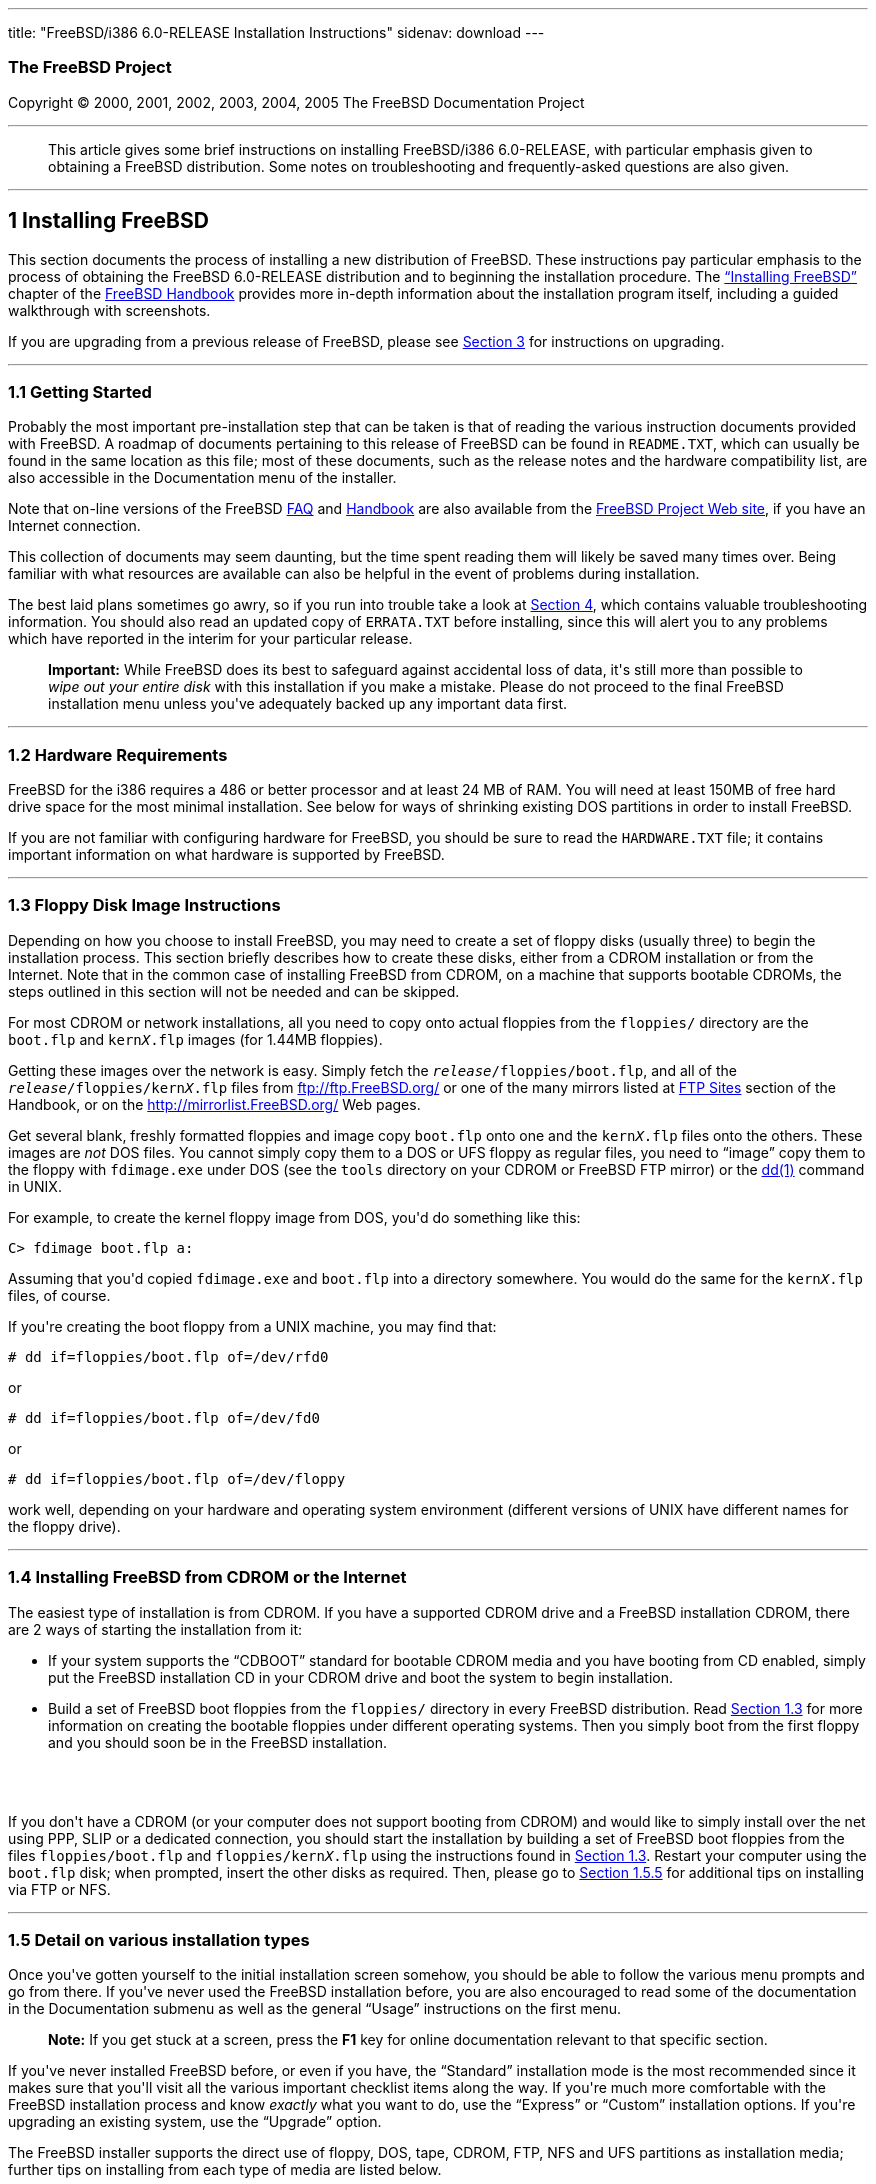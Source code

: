 ---
title: "FreeBSD/i386 6.0-RELEASE Installation Instructions"
sidenav: download
---

++++


<h3 class="CORPAUTHOR">The FreeBSD Project</h3>

<p class="COPYRIGHT">Copyright &copy; 2000, 2001, 2002, 2003, 2004, 2005 The FreeBSD
Documentation Project</p>

<hr />
</div>

<blockquote class="ABSTRACT">
<div class="ABSTRACT"><a id="AEN13" name="AEN13"></a>
<p>This article gives some brief instructions on installing FreeBSD/i386 6.0-RELEASE,
with particular emphasis given to obtaining a FreeBSD distribution. Some notes on
troubleshooting and frequently-asked questions are also given.</p>
</div>
</blockquote>

<div class="SECT1">
<hr />
<h2 class="SECT1"><a id="INSTALL" name="INSTALL">1 Installing FreeBSD</a></h2>

<p>This section documents the process of installing a new distribution of FreeBSD. These
instructions pay particular emphasis to the process of obtaining the FreeBSD 6.0-RELEASE
distribution and to beginning the installation procedure. The <a
href="http://www.FreeBSD.org/doc/en_US.ISO8859-1/books/handbook/install.html"
target="_top">&#8220;Installing FreeBSD&#8221;</a> chapter of the <a
href="http://www.FreeBSD.org/doc/en_US.ISO8859-1/books/handbook/" target="_top">FreeBSD
Handbook</a> provides more in-depth information about the installation program itself,
including a guided walkthrough with screenshots.</p>

<p>If you are upgrading from a previous release of FreeBSD, please see <a
href="#UPGRADING">Section 3</a> for instructions on upgrading.</p>

<div class="SECT2">
<hr />
<h3 class="SECT2"><a id="GETTING-STARTED" name="GETTING-STARTED">1.1 Getting
Started</a></h3>

<p>Probably the most important pre-installation step that can be taken is that of reading
the various instruction documents provided with FreeBSD. A roadmap of documents
pertaining to this release of FreeBSD can be found in <tt
class="FILENAME">README.TXT</tt>, which can usually be found in the same location as this
file; most of these documents, such as the release notes and the hardware compatibility
list, are also accessible in the Documentation menu of the installer.</p>

<p>Note that on-line versions of the FreeBSD <a
href="http://www.FreeBSD.org/doc/en_US.ISO8859-1/books/faq/" target="_top">FAQ</a> and <a
href="http://www.FreeBSD.org/doc/en_US.ISO8859-1/books/handbook/"
target="_top">Handbook</a> are also available from the <a href="http://www.FreeBSD.org/"
target="_top">FreeBSD Project Web site</a>, if you have an Internet connection.</p>

<p>This collection of documents may seem daunting, but the time spent reading them will
likely be saved many times over. Being familiar with what resources are available can
also be helpful in the event of problems during installation.</p>

<p>The best laid plans sometimes go awry, so if you run into trouble take a look at <a
href="#TROUBLE">Section 4</a>, which contains valuable troubleshooting information. You
should also read an updated copy of <tt class="FILENAME">ERRATA.TXT</tt> before
installing, since this will alert you to any problems which have reported in the interim
for your particular release.</p>

<div class="IMPORTANT">
<blockquote class="IMPORTANT">
<p><b>Important:</b> While FreeBSD does its best to safeguard against accidental loss of
data, it's still more than possible to <span class="emphasis"><i class="EMPHASIS">wipe
out your entire disk</i></span> with this installation if you make a mistake. Please do
not proceed to the final FreeBSD installation menu unless you've adequately backed up any
important data first.</p>
</blockquote>
</div>
</div>

<div class="SECT2">
<hr />
<h3 class="SECT2"><a id="AEN38" name="AEN38">1.2 Hardware Requirements</a></h3>

<p>FreeBSD for the i386 requires a 486 or better processor and at least 24&nbsp;MB of
RAM. You will need at least 150MB of free hard drive space for the most minimal
installation. See below for ways of shrinking existing DOS partitions in order to install
FreeBSD.</p>

<p>If you are not familiar with configuring hardware for FreeBSD, you should be sure to
read the <tt class="FILENAME">HARDWARE.TXT</tt> file; it contains important information
on what hardware is supported by FreeBSD.</p>
</div>

<div class="SECT2">
<hr />
<h3 class="SECT2"><a id="FLOPPIES" name="FLOPPIES">1.3 Floppy Disk Image
Instructions</a></h3>

<p>Depending on how you choose to install FreeBSD, you may need to create a set of floppy
disks (usually three) to begin the installation process. This section briefly describes
how to create these disks, either from a CDROM installation or from the Internet. Note
that in the common case of installing FreeBSD from CDROM, on a machine that supports
bootable CDROMs, the steps outlined in this section will not be needed and can be
skipped.</p>

<p>For most CDROM or network installations, all you need to copy onto actual floppies
from the <tt class="FILENAME">floppies/</tt> directory are the <tt
class="FILENAME">boot.flp</tt> and <tt class="FILENAME">kern<tt
class="REPLACEABLE"><i>X</i></tt>.flp</tt> images (for 1.44MB floppies).</p>

<p>Getting these images over the network is easy. Simply fetch the <tt
class="REPLACEABLE"><i>release</i></tt><tt class="FILENAME">/floppies/boot.flp</tt>, and
all of the <tt class="REPLACEABLE"><i>release</i></tt><tt
class="FILENAME">/floppies/kern<tt class="REPLACEABLE"><i>X</i></tt>.flp</tt> files from
<a href="ftp://ftp.FreeBSD.org/" target="_top">ftp://ftp.FreeBSD.org/</a> or one of the
many mirrors listed at <a
href="http://www.FreeBSD.org/doc/en_US.ISO8859-1/books/handbook/mirrors-ftp.html"
target="_top">FTP Sites</a> section of the Handbook, or on the <a
href="http://mirrorlist.FreeBSD.org/" target="_top">http://mirrorlist.FreeBSD.org/</a>
Web pages.</p>

<p>Get several blank, freshly formatted floppies and image copy <tt
class="FILENAME">boot.flp</tt> onto one and the <tt class="FILENAME">kern<tt
class="REPLACEABLE"><i>X</i></tt>.flp</tt> files onto the others. These images are <span
class="emphasis"><i class="EMPHASIS">not</i></span> DOS files. You cannot simply copy
them to a DOS or UFS floppy as regular files, you need to &#8220;image&#8221; copy them
to the floppy with <tt class="FILENAME">fdimage.exe</tt> under DOS (see the <tt
class="FILENAME">tools</tt> directory on your CDROM or FreeBSD FTP mirror) or the <a
href="http://www.FreeBSD.org/cgi/man.cgi?query=dd&sektion=1&manpath=FreeBSD+6.0-RELEASE"><span
 class="CITEREFENTRY"><span class="REFENTRYTITLE">dd</span>(1)</span></a> command in
UNIX.</p>

<p>For example, to create the kernel floppy image from DOS, you'd do something like
this:</p>

<pre class="SCREEN">
<samp class="PROMPT">C&#62;</samp> <kbd class="USERINPUT">fdimage boot.flp a:</kbd>
</pre>

<p>Assuming that you'd copied <tt class="FILENAME">fdimage.exe</tt> and <tt
class="FILENAME">boot.flp</tt> into a directory somewhere. You would do the same for the
<tt class="FILENAME">kern<tt class="REPLACEABLE"><i>X</i></tt>.flp</tt> files, of
course.</p>

<p>If you're creating the boot floppy from a UNIX machine, you may find that:</p>

<pre class="SCREEN">
<samp class="PROMPT">#</samp> <kbd
class="USERINPUT">dd if=floppies/boot.flp of=/dev/rfd0</kbd>
</pre>

<p>or</p>

<pre class="SCREEN">
<samp class="PROMPT">#</samp> <kbd
class="USERINPUT">dd if=floppies/boot.flp of=/dev/fd0</kbd>
</pre>

<p>or</p>

<pre class="SCREEN">
<samp class="PROMPT">#</samp> <kbd
class="USERINPUT">dd if=floppies/boot.flp of=/dev/floppy</kbd>
</pre>

<p>work well, depending on your hardware and operating system environment (different
versions of UNIX have different names for the floppy drive).</p>
</div>

<div class="SECT2">
<hr />
<h3 class="SECT2"><a id="START-INSTALLATION" name="START-INSTALLATION">1.4 Installing
FreeBSD from CDROM or the Internet</a></h3>

<p>The easiest type of installation is from CDROM. If you have a supported CDROM drive
and a FreeBSD installation CDROM, there are 2 ways of starting the installation from
it:</p>

<ul>
<li>
<p>If your system supports the &#8220;CDBOOT&#8221; standard for bootable CDROM media and
you have booting from CD enabled, simply put the FreeBSD installation CD in your CDROM
drive and boot the system to begin installation.</p>
</li>

<li>
<p>Build a set of FreeBSD boot floppies from the <tt class="FILENAME">floppies/</tt>
directory in every FreeBSD distribution. Read <a href="#FLOPPIES">Section 1.3</a> for
more information on creating the bootable floppies under different operating systems.
Then you simply boot from the first floppy and you should soon be in the FreeBSD
installation.</p>
</li>
</ul>

<br />
<br />
<p>If you don't have a CDROM (or your computer does not support booting from CDROM) and
would like to simply install over the net using PPP, SLIP or a dedicated connection, you
should start the installation by building a set of FreeBSD boot floppies from the files
<tt class="FILENAME">floppies/boot.flp</tt> and <tt class="FILENAME">floppies/kern<tt
class="REPLACEABLE"><i>X</i></tt>.flp</tt> using the instructions found in <a
href="#FLOPPIES">Section 1.3</a>. Restart your computer using the <tt
class="FILENAME">boot.flp</tt> disk; when prompted, insert the other disks as required.
Then, please go to <a href="#FTPNFS">Section 1.5.5</a> for additional tips on installing
via FTP or NFS.</p>
</div>

<div class="SECT2">
<hr />
<h3 class="SECT2"><a id="AEN213" name="AEN213">1.5 Detail on various installation
types</a></h3>

<p>Once you've gotten yourself to the initial installation screen somehow, you should be
able to follow the various menu prompts and go from there. If you've never used the
FreeBSD installation before, you are also encouraged to read some of the documentation in
the Documentation submenu as well as the general &#8220;Usage&#8221; instructions on the
first menu.</p>

<div class="NOTE">
<blockquote class="NOTE">
<p><b>Note:</b> If you get stuck at a screen, press the <b class="KEYCAP">F1</b> key for
online documentation relevant to that specific section.</p>
</blockquote>
</div>

<p>If you've never installed FreeBSD before, or even if you have, the
&#8220;Standard&#8221; installation mode is the most recommended since it makes sure that
you'll visit all the various important checklist items along the way. If you're much more
comfortable with the FreeBSD installation process and know <span class="emphasis"><i
class="EMPHASIS">exactly</i></span> what you want to do, use the &#8220;Express&#8221; or
&#8220;Custom&#8221; installation options. If you're upgrading an existing system, use
the &#8220;Upgrade&#8221; option.</p>

<p>The FreeBSD installer supports the direct use of floppy, DOS, tape, CDROM, FTP, NFS
and UFS partitions as installation media; further tips on installing from each type of
media are listed below.</p>

<div class="SECT3">
<hr />
<h4 class="SECT3"><a id="AEN252" name="AEN252">1.5.1 Installing from a Network
CDROM</a></h4>

<p>If you simply wish to install from a local CDROM drive then see <a
href="#START-INSTALLATION">Section 1.4</a>. If you don't have a CDROM drive on your
system and wish to use a FreeBSD distribution CD in the CDROM drive of another system to
which you have network connectivity, there are also several ways of going about it:</p>

<ul>
<li>
<p>If you would be able to FTP install FreeBSD directly from the CDROM drive in some
FreeBSD machine, it's quite easy: You ensure an FTP server is running and then simply add
the following line to the password file (using the <a
href="http://www.FreeBSD.org/cgi/man.cgi?query=vipw&sektion=8&manpath=FreeBSD+6.0-RELEASE">
<span class="CITEREFENTRY"><span class="REFENTRYTITLE">vipw</span>(8)</span></a>
command):</p>

<pre class="SCREEN">
ftp:*:99:99::0:0:FTP:/cdrom:/sbin/nologin
</pre>

<p>On the machine on which you are running the install, go to the Options menu and set
Release Name to <tt class="LITERAL">any</tt>. You may then choose a Media type of <tt
class="LITERAL">FTP</tt> and type in <tt class="FILENAME">ftp://<tt
class="REPLACEABLE"><i>machine</i></tt></tt> after picking &#8220;URL&#8221; in the ftp
sites menu.</p>

<div class="WARNING">
<blockquote class="WARNING">
<p><b>Warning:</b> This may allow anyone on the local network (or Internet) to make
&#8220;anonymous FTP&#8221; connections to this machine, which may not be desirable.</p>
</blockquote>
</div>
</li>

<li>
<p>If you would rather use NFS to export the CDROM directly to the machine(s) you'll be
installing from, you need to first add an entry to the <tt
class="FILENAME">/etc/exports</tt> file (on the machine with the CDROM drive). The
example below allows the machine <tt class="HOSTID">ziggy.foo.com</tt> to mount the CDROM
directly via NFS during installation:</p>

<pre class="SCREEN">
/cdrom          -ro             ziggy.foo.com
</pre>

<p>The machine with the CDROM must also be configured as an NFS server, of course, and if
you're not sure how to do that then an NFS installation is probably not the best choice
for you unless you're willing to read up on <a
href="http://www.FreeBSD.org/cgi/man.cgi?query=rc.conf&sektion=5&manpath=FreeBSD+6.0-RELEASE">
<span class="CITEREFENTRY"><span class="REFENTRYTITLE">rc.conf</span>(5)</span></a> and
configure things appropriately. Assuming that this part goes smoothly, you should be able
to enter: <tt class="FILENAME"><tt class="REPLACEABLE"><i>cdrom-host</i></tt>:/cdrom</tt>
as the path for an NFS installation when the target machine is installed, e.g. <tt
class="FILENAME">wiggy:/cdrom</tt>.</p>
</li>
</ul>
</div>

<div class="SECT3">
<hr />
<h4 class="SECT3"><a id="AEN284" name="AEN284">1.5.2 Installing from Floppies</a></h4>

<p>If you must install from floppy disks, either due to unsupported hardware or just
because you enjoy doing things the hard way, you must first prepare some floppies for the
install.</p>

<p>First, make your boot floppies as described in <a href="#FLOPPIES">Section
1.3</a>.</p>

<p>Second, peruse <a href="#LAYOUT">Section 2</a> and pay special attention to the
&#8220;Distribution Format&#8221; section since it describes which files you're going to
need to put onto floppy and which you can safely skip.</p>

<p>Next you will need, at minimum, as many 1.44MB floppies as it takes to hold all files
in the <tt class="FILENAME">bin</tt> (binary distribution) directory. If you're preparing
these floppies under DOS, then these floppies <span class="emphasis"><i
class="EMPHASIS">must</i></span> be formatted using the MS-DOS <tt
class="FILENAME">FORMAT</tt> command. If you're using Windows, use the Windows File
Manager format command.</p>

<div class="IMPORTANT">
<blockquote class="IMPORTANT">
<p><b>Important:</b> Frequently, floppy disks come &#8220;factory preformatted&#8221;.
While convenient, many problems reported by users in the past have resulted from the use
of improperly formatted media. Re-format them yourself, just to make sure.</p>
</blockquote>
</div>

<p>If you're creating the floppies from another FreeBSD machine, a format is still not a
bad idea though you don't need to put a DOS filesystem on each floppy. You can use the <a
href="http://www.FreeBSD.org/cgi/man.cgi?query=disklabel&sektion=8&manpath=FreeBSD+6.0-RELEASE">
<span class="CITEREFENTRY"><span class="REFENTRYTITLE">disklabel</span>(8)</span></a> and
<a
href="http://www.FreeBSD.org/cgi/man.cgi?query=newfs&sektion=8&manpath=FreeBSD+6.0-RELEASE">
<span class="CITEREFENTRY"><span class="REFENTRYTITLE">newfs</span>(8)</span></a>
commands to put a UFS filesystem on a floppy, as the following sequence of commands
illustrates:</p>

<pre class="SCREEN">
<samp class="PROMPT">#</samp> <kbd class="USERINPUT">fdformat -f 1440 fd0</kbd>
<samp class="PROMPT">#</samp> <kbd class="USERINPUT">disklabel -w fd0 floppy3</kbd>
<samp class="PROMPT">#</samp> <kbd class="USERINPUT">newfs -i 65536 /dev/fd0</kbd>
</pre>

<p>After you've formatted the floppies for DOS or UFS, you'll need to copy the files onto
them. The distribution files are sized so that a floppy disk will hold a single file.
Each distribution should go into its own subdirectory on the floppy, e.g.: <tt
class="FILENAME">a:\bin\bin.inf</tt>, <tt class="FILENAME">a:\bin\bin.aa</tt>, <tt
class="FILENAME">a:\bin\bin.ab</tt>, ...</p>

<div class="IMPORTANT">
<blockquote class="IMPORTANT">
<p><b>Important:</b> The <tt class="FILENAME">bin.inf</tt> file also needs to go on the
first floppy of the <tt class="FILENAME">bin</tt> set since it is read by the
installation program in order to figure out how many additional pieces to look for when
fetching and concatenating the distribution. When putting distributions onto floppies,
the <tt class="FILENAME">distname.inf</tt> file <span class="emphasis"><i
class="EMPHASIS">must</i></span> occupy the first floppy of each distribution set.</p>
</blockquote>
</div>

<p>Once you come to the Media screen of the install, select &#8220;Floppy&#8221; and
you'll be prompted for the rest.</p>
</div>

<div class="SECT3">
<hr />
<h4 class="SECT3"><a id="AEN325" name="AEN325">1.5.3 Installing from a DOS
partition</a></h4>

<p>To prepare for installation from an MS-DOS partition you should simply copy the files
from the distribution into a directory called <tt class="FILENAME">FREEBSD</tt> on the
Primary DOS partition (<tt class="DEVICENAME">C:</tt>). For example, to do a minimal
installation of FreeBSD from DOS using files copied from the CDROM, you might do
something like this:</p>

<pre class="SCREEN">
<samp class="PROMPT">C:\&#62;</samp> <kbd class="USERINPUT">MD C:\FREEBSD</kbd>
<samp class="PROMPT">C:\&#62;</samp> <kbd
class="USERINPUT">XCOPY /S E:\BASE C:\FREEBSD\BASE</kbd>
</pre>

<p>Assuming that <tt class="DEVICENAME">E:</tt> was where your CD was mounted.</p>

<p>For as many distributions as you wish to install from DOS (and you have free space
for), install each one in a directory under <tt class="FILENAME">C:\FREEBSD</tt> - the
<tt class="FILENAME">BIN</tt> dist is only the minimal requirement.</p>

<p>Once you've copied the directories, you can simply launch the installation from
floppies as normal and select &#8220;DOS&#8221; as your media type when the time
comes.</p>
</div>

<div class="SECT3">
<hr />
<h4 class="SECT3"><a id="AEN353" name="AEN353">1.5.4 Installing from QIC/SCSI
Tape</a></h4>

<p>When installing from tape, the installation program expects the files to be simply
tar'ed onto it, so after fetching all of the files for the distributions you're
interested in, simply use <a
href="http://www.FreeBSD.org/cgi/man.cgi?query=tar&sektion=1&manpath=FreeBSD+6.0-RELEASE">
<span class="CITEREFENTRY"><span class="REFENTRYTITLE">tar</span>(1)</span></a> to get
them onto the tape with a command something like this:</p>

<pre class="SCREEN">
<samp class="PROMPT">#</samp> <kbd class="USERINPUT">cd <tt
class="REPLACEABLE"><i>/where/you/have/your/dists</i></tt></kbd>
<samp class="PROMPT">#</samp> <kbd class="USERINPUT">tar cvf /dev/sa0 <tt
class="REPLACEABLE"><i>dist1</i></tt> .. <tt class="REPLACEABLE"><i>dist2</i></tt></kbd>
</pre>

<p>When you go to do the installation, you should also make sure that you leave enough
room in some temporary directory (which you'll be allowed to choose) to accommodate the
<span class="emphasis"><i class="EMPHASIS">full</i></span> contents of the tape you've
created. Due to the non-random access nature of tapes, this method of installation
requires quite a bit of temporary storage. You should expect to require as much temporary
storage as you have stuff written on tape.</p>

<div class="NOTE">
<blockquote class="NOTE">
<p><b>Note:</b> When going to do the installation, the tape must be in the drive <span
class="emphasis"><i class="EMPHASIS">before</i></span> booting from the boot floppies.
The installation &#8220;probe&#8221; may otherwise fail to find it.</p>
</blockquote>
</div>

<p>Now create a boot floppy as described in <a href="#FLOPPIES">Section 1.3</a> and
proceed with the installation.</p>
</div>

<div class="SECT3">
<hr />
<h4 class="SECT3"><a id="FTPNFS" name="FTPNFS">1.5.5 Installing over a Network using FTP
or NFS</a></h4>

<p>After making the boot floppies as described in the first section, you can load the
rest of the installation over a network using one of 3 types of connections: serial port,
parallel port, or Ethernet.</p>

<div class="SECT4">
<hr />
<h5 class="SECT4"><a id="AEN378" name="AEN378">1.5.5.1 Serial Port</a></h5>

<p>SLIP support is rather primitive, and is limited primarily to hard-wired links, such
as a serial cable running between two computers. The link must be hard-wired because the
SLIP installation doesn't currently offer a dialing capability. If you need to dial out
with a modem or otherwise dialog with the link before connecting to it, then the PPP
utility should be used instead.</p>

<p>If you're using PPP, make sure that you have your Internet Service Provider's IP
address and DNS information handy as you'll need to know it fairly early in the
installation process. You may also need to know your own IP address, though PPP supports
dynamic address negotiation and may be able to pick up this information directly from
your ISP if they support it.</p>

<p>You will also need to know how to use the various &#8220;AT commands&#8221; for
dialing out with your particular brand of modem as the PPP dialer provides only a very
simple terminal emulator.</p>
</div>

<div class="SECT4">
<hr />
<h5 class="SECT4"><a id="AEN384" name="AEN384">1.5.5.2 Parallel Port</a></h5>

<p>If a hard-wired connection to another FreeBSD or Linux machine is available, you might
also consider installing over a &#8220;laplink&#8221; style parallel port cable. The data
rate over the parallel port is much higher than what is typically possible over a serial
line (up to 50k/sec), thus resulting in a quicker installation. It's not typically
necessary to use &#8220;real&#8221; IP addresses when using a point-to-point parallel
cable in this way and you can generally just use RFC 1918 style addresses for the ends of
the link (e.g. <tt class="HOSTID">10.0.0.1</tt>, <tt class="HOSTID">10.0.0.2</tt>,
etc).</p>

<div class="IMPORTANT">
<blockquote class="IMPORTANT">
<p><b>Important:</b> If you use a Linux machine rather than a FreeBSD machine as your
PLIP peer, you will also have to specify <code class="OPTION">link0</code> in the TCP/IP
setup screen's &#8220;extra options for ifconfig&#8221; field in order to be compatible
with Linux's slightly different PLIP protocol.</p>
</blockquote>
</div>
</div>

<div class="SECT4">
<hr />
<h5 class="SECT4"><a id="AEN395" name="AEN395">1.5.5.3 Ethernet</a></h5>

<p>FreeBSD supports most common Ethernet cards; a table of supported cards is provided as
part of the FreeBSD Hardware Notes (see <tt class="FILENAME">HARDWARE.TXT</tt> in the
Documentation menu on the boot floppy or the top level directory of the CDROM). If you
are using one of the supported PCMCIA Ethernet cards, also be sure that it's plugged in
<span class="emphasis"><i class="EMPHASIS">before</i></span> the laptop is powered on.
FreeBSD does not, unfortunately, currently support &#8220;hot insertion&#8221; of PCMCIA
cards during installation.</p>

<p>You will also need to know your IP address on the network, the <code
class="OPTION">netmask</code> value for your subnet and the name of your machine. Your
system administrator can tell you which values are appropriate to your particular network
setup. If you will be referring to other hosts by name rather than IP address, you'll
also need a name server and possibly the address of a gateway (if you're using PPP, it's
your provider's IP address) to use in talking to it. If you want to install by FTP via an
HTTP proxy (see below), you will also need the proxy's address.</p>

<p>If you do not know the answers to these questions then you should really probably talk
to your system administrator <span class="emphasis"><i class="EMPHASIS">first</i></span>
before trying this type of installation. Using a randomly chosen IP address or netmask on
a live network is almost guaranteed not to work, and will probably result in a lecture
from said system administrator.</p>

<p>Once you have a network connection of some sort working, the installation can continue
over NFS or FTP.</p>
</div>

<div class="SECT4">
<hr />
<h5 class="SECT4"><a id="AEN406" name="AEN406">1.5.5.4 NFS installation tips</a></h5>

<p>NFS installation is fairly straight-forward: Simply copy the FreeBSD distribution
files you want onto a server somewhere and then point the NFS media selection at it.</p>

<p>If this server supports only &#8220;privileged port&#8221; access (this is generally
the default for Sun and Linux workstations), you may need to set this option in the
Options menu before installation can proceed.</p>

<p>If you have a poor quality Ethernet card which suffers from very slow transfer rates,
you may also wish to toggle the appropriate Options flag.</p>

<p>In order for NFS installation to work, the server must also support &#8220;subdir
mounts&#8221;, e.g. if your FreeBSD distribution directory lives on <tt
class="FILENAME">wiggy:/usr/archive/stuff/FreeBSD</tt>, then <tt
class="HOSTID">wiggy</tt> will have to allow the direct mounting of <tt
class="FILENAME">/usr/archive/stuff/FreeBSD</tt>, not just <tt class="FILENAME">/usr</tt>
or <tt class="FILENAME">/usr/archive/stuff</tt>.</p>

<p>In FreeBSD's <tt class="FILENAME">/etc/exports</tt> file this is controlled by the
<code class="OPTION">-alldirs</code> option. Other NFS servers may have different
conventions. If you are getting <tt class="LITERAL">Permission Denied</tt> messages from
the server then it's likely that you don't have this properly enabled.</p>
</div>

<div class="SECT4">
<hr />
<h5 class="SECT4"><a id="AEN423" name="AEN423">1.5.5.5 FTP Installation tips</a></h5>

<p>FTP installation may be done from any mirror site containing a reasonably up-to-date
version of FreeBSD. A full menu of reasonable choices for almost any location in the
world is provided in the FTP site menu during installation.</p>

<p>If you are installing from some other FTP site not listed in this menu, or you are
having troubles getting your name server configured properly, you can also specify your
own URL by selecting the &#8220;URL&#8221; choice in that menu. A URL can contain a
hostname or an IP address, so something like the following would work in the absence of a
name server:</p>

<pre class="SCREEN">
ftp://216.66.64.162/pub/FreeBSD/releases/i386/4.2-RELEASE
</pre>

<p>There are three FTP installation modes you can use:</p>

<ul>
<li>
<p>FTP: This method uses the standard &#8220;Active&#8221; mode for transfers, in which
the server initiates a connection to the client. This will not work through most
firewalls but will often work best with older FTP servers that do not support passive
mode. If your connection hangs with passive mode, try this one.</p>
</li>

<li>
<p>FTP Passive: This sets the FTP "Passive" mode which prevents the server from opening
connections to the client. This option is best for users to pass through firewalls that
do not allow incoming connections on random port addresses.</p>
</li>

<li>
<p>FTP via an HTTP proxy: This option instructs FreeBSD to use HTTP to connect to a proxy
for all FTP operations. The proxy will translate the requests and send them to the FTP
server. This allows the user to pass through firewalls that do not allow FTP at all, but
offer an HTTP proxy. You must specify the hostname of the proxy in addition to the FTP
server.</p>

<p>In the rare case that you have an FTP proxy that does not go through HTTP, you can
specify the URL as something like:</p>

<pre class="SCREEN">
<kbd class="USERINPUT">ftp://foo.bar.com:<tt
class="REPLACEABLE"><i>port</i></tt>/pub/FreeBSD</kbd>
</pre>

<p>In the URL above, <tt class="REPLACEABLE"><i>port</i></tt> is the port number of the
proxy FTP server.</p>
</li>
</ul>

<br />
<br />
</div>
</div>

<div class="SECT3">
<hr />
<h4 class="SECT3"><a id="AEN444" name="AEN444">1.5.6 Tips for Serial Console
Users</a></h4>

<p>If you'd like to install FreeBSD on a machine using just a serial port (e.g. you don't
have or wish to use a VGA card), please follow these steps:</p>

<div class="PROCEDURE">
<ol type="1">
<li class="STEP">
<p>Connect some sort of ANSI (vt100) compatible terminal or terminal emulation program to
the <tt class="DEVICENAME">COM1</tt> port of the PC you are installing FreeBSD onto.</p>
</li>

<li class="STEP">
<p>Unplug the keyboard (yes, that's correct!) and then try to boot from floppy or the
installation CDROM, depending on the type of installation media you have, with the
keyboard unplugged.</p>
</li>

<li class="STEP">
<p>If you don't get any output on your serial console, plug the keyboard in again. If you
are booting from the CDROM, proceed to <a href="#HITSPACE">step 5</a> as soon as you hear
the beep.</p>
</li>

<li class="STEP">
<p>If booting from floppies, when access to the disk stops, insert the first of the <tt
class="FILENAME">kern<tt class="REPLACEABLE"><i>X</i></tt>.flp</tt> disks and press <b
class="KEYCAP">Enter</b>. When access to this disk finishes, insert the next <tt
class="FILENAME">kern<tt class="REPLACEABLE"><i>X</i></tt>.flp</tt> disk and press <b
class="KEYCAP">Enter</b>, and repeat until all <tt class="FILENAME">kern<tt
class="REPLACEABLE"><i>X</i></tt>.flp</tt> disks have been inserted. When disk activity
finishes, reinsert the <tt class="FILENAME">boot.flp</tt> floppy disk and press <b
class="KEYCAP">Enter</b>.</p>
</li>

<li class="STEP"><a id="HITSPACE" name="HITSPACE"></a>
<p>Once a beep is heard, hit the number <b class="KEYCAP">6</b>, then enter</p>

<pre class="SCREEN">
<kbd class="USERINPUT">boot -h</kbd>
</pre>

<p>and you should now definitely be seeing everything on the serial port. If that still
doesn't work, check your serial cabling as well as the settings on your terminal
emulation program or actual terminal device. It should be set for 9600 baud, 8 bits, no
parity.</p>
</li>
</ol>
</div>
</div>
</div>

<div class="SECT2">
<hr />
<h3 class="SECT2"><a id="AEN474" name="AEN474">1.6 Question and Answer Section for i386
Architecture Users</a></h3>

<div class="QANDASET">
<dl>
<dt>1.6.1. <a href="#Q1.6.1.">Help! I have no space! Do I need to delete everything
first?</a></dt>

<dt>1.6.2. <a href="#Q1.6.2.">Can I use compressed DOS filesystems from FreeBSD?</a></dt>

<dt>1.6.3. <a href="#Q1.6.3.">Can I mount my DOS extended partitions?</a></dt>

<dt>1.6.4. <a href="#Q1.6.4.">Can I run DOS binaries under FreeBSD?</a></dt>

<dt>1.6.5. <a href="#Q1.6.5.">Can I run <span
class="TRADEMARK">Microsoft</span>&reg;&nbsp;<span class="TRADEMARK">Windows</span>&reg;
applications under FreeBSD?</a></dt>

<dt>1.6.6. <a href="#Q1.6.6.">Can I run other Operating Systems under FreeBSD?</a></dt>
</dl>

<div class="QANDAENTRY">
<div class="QUESTION">
<p><a id="Q1.6.1." name="Q1.6.1."></a><b>1.6.1.</b> Help! I have no space! Do I need to
delete everything first?</p>
</div>

<div class="ANSWER">
<p><b></b>If your machine is already running DOS and has little or no free space
available for FreeBSD's installation, all is not lost! You may find the <b
class="APPLICATION">FIPS</b> utility, provided in the <tt class="FILENAME">tools/</tt>
subdirectory on the FreeBSD CDROM or on the various FreeBSD ftp sites, to be quite
useful.</p>

<p><b class="APPLICATION">FIPS</b> allows you to split an existing DOS partition into two
pieces, preserving the original partition and allowing you to install onto the second
free piece. You first &#8220;defrag&#8221; your DOS partition, using the DOS 6.xx <tt
class="FILENAME">DEFRAG</tt> utility or the <b class="APPLICATION">Norton Disk Tools</b>,
then run FIPS. It will prompt you for the rest of the information it needs. Afterwards,
you can reboot and install FreeBSD on the new partition. Also note that FIPS will create
the second partition as a &#8220;clone&#8221; of the first, so you'll actually see that
you now have two DOS Primary partitions where you formerly had one. Don't be alarmed! You
can simply delete the extra DOS Primary partition (making sure it's the right one by
examining its size).</p>

<p><b class="APPLICATION">FIPS</b> does NOT currently work with NTFS style partitions. To
split up such a partition, you will need a commercial product such as <b
class="APPLICATION">Partition Magic</b>. Sorry, but this is just the breaks if you've got
a Windows partition hogging your whole disk and you don't want to reinstall from
scratch.</p>

<p><b class="APPLICATION">FIPS</b> does not work on extended DOS partitions. Windows
95/98/ME FAT32 primary partitions are supported.</p>
</div>
</div>

<div class="QANDAENTRY">
<div class="QUESTION">
<p><a id="Q1.6.2." name="Q1.6.2."></a><b>1.6.2.</b> Can I use compressed DOS filesystems
from FreeBSD?</p>
</div>

<div class="ANSWER">
<p><b></b>No. If you are using a utility such as <b class="APPLICATION">Stacker</b>(tm)
or <b class="APPLICATION">DoubleSpace</b>(tm), FreeBSD will only be able to use whatever
portion of the filesystem you leave uncompressed. The rest of the filesystem will show up
as one large file (the stacked/dblspaced file!). <span class="emphasis"><i
class="EMPHASIS">Do not remove that file</i></span> as you will probably regret it
greatly!</p>

<p>It is probably better to create another uncompressed DOS extended partition and use
this for communications between DOS and FreeBSD if such is your desire.</p>
</div>
</div>

<div class="QANDAENTRY">
<div class="QUESTION">
<p><a id="Q1.6.3." name="Q1.6.3."></a><b>1.6.3.</b> Can I mount my DOS extended
partitions?</p>
</div>

<div class="ANSWER">
<p><b></b>Yes. DOS extended partitions are mapped in at the end of the other
&#8220;slices&#8221; in FreeBSD, e.g. your <tt class="DEVICENAME">D:</tt> drive might be
<tt class="FILENAME">/dev/da0s5</tt>, your <tt class="DEVICENAME">E:</tt> drive <tt
class="FILENAME">/dev/da0s6</tt>, and so on. This example assumes, of course, that your
extended partition is on SCSI drive 0. For IDE drives, substitute <tt
class="LITERAL">ad</tt> for <tt class="LITERAL">da</tt> appropriately. You otherwise
mount extended partitions exactly like you would mount any other DOS drive, e.g.:</p>

<pre class="SCREEN">
<samp class="PROMPT">#</samp> <kbd
class="USERINPUT">mount -t msdos /dev/da0s5 /dos_d</kbd>
</pre>
</div>
</div>

<div class="QANDAENTRY">
<div class="QUESTION">
<p><a id="Q1.6.4." name="Q1.6.4."></a><b>1.6.4.</b> Can I run DOS binaries under
FreeBSD?</p>
</div>

<div class="ANSWER">
<p><b></b>Ongoing work with BSDI's <a
href="http://www.FreeBSD.org/cgi/man.cgi?query=doscmd&sektion=1&manpath=FreeBSD+6.0-RELEASE">
<span class="CITEREFENTRY"><span class="REFENTRYTITLE">doscmd</span>(1)</span></a>
utility will suffice in many cases, though it still has some rough edges. The <a
href="http://www.FreeBSD.org/cgi/url.cgi?ports/emulators/doscmd/pkg-descr"><tt
class="FILENAME">emulators/doscmd</tt></a> port/package can be found in the FreeBSD Ports
Collection. If you're interested in working on this, please send mail to the <a
href="http://lists.FreeBSD.org/mailman/listinfo/freebsd-emulation"
target="_top">FreeBSD-emulation mailing list</a> and indicate that you're interested in
joining this ongoing effort!</p>

<p>The <a href="http://www.FreeBSD.org/cgi/url.cgi?ports/emulators/pcemu/pkg-descr"><tt
class="FILENAME">emulators/pcemu</tt></a> port/package in the FreeBSD Ports Collection
which emulates an 8088 and enough BIOS services to run DOS text mode applications. It
requires the X Window System (XFree86) to operate.</p>
</div>
</div>

<div class="QANDAENTRY">
<div class="QUESTION">
<p><a id="Q1.6.5." name="Q1.6.5."></a><b>1.6.5.</b> Can I run <span
class="TRADEMARK">Microsoft</span>&reg;&nbsp;<span class="TRADEMARK">Windows</span>&reg;
applications under FreeBSD?</p>
</div>

<div class="ANSWER">
<p><b></b>There are several ports/packages in the FreeBSD Ports Collection which can
enable the use of many <span class="TRADEMARK">Windows</span> applications. The <a
href="http://www.FreeBSD.org/cgi/url.cgi?ports/emulators/wine/pkg-descr"><tt
class="FILENAME">emulators/wine</tt></a> port/package provides a compatibility layer on
top of FreeBSD which allow many <span class="TRADEMARK">Windows</span> applications to be
run within X Windows (XFree86).</p>
</div>
</div>

<div class="QANDAENTRY">
<div class="QUESTION">
<p><a id="Q1.6.6." name="Q1.6.6."></a><b>1.6.6.</b> Can I run other Operating Systems
under FreeBSD?</p>
</div>

<div class="ANSWER">
<p><b></b>Again, there are several ports/packages in the FreeBSD Ports Collection which
simulate "virtual machines" and allow other operating systems to run on top of FreeBSD.
The <a href="http://www.FreeBSD.org/cgi/url.cgi?ports/emulators/bochs/pkg-descr"><tt
class="FILENAME">emulators/bochs</tt></a> port/package allows <span
class="TRADEMARK">Microsoft</span>&nbsp;<span class="TRADEMARK">Windows</span>, Linux and
even other copies of FreeBSD to be run within a window on the FreeBSD desktop. The <a
href="http://www.FreeBSD.org/cgi/url.cgi?ports/emulators/vmware2/pkg-descr"><tt
class="FILENAME">emulators/vmware2</tt></a> and <a
href="http://www.FreeBSD.org/cgi/url.cgi?ports/emulators/vmware3/pkg-descr"><tt
class="FILENAME">emulators/vmware3</tt></a> ports/packages allow the commercial VMware
virtual machine software to be run on FreeBSD.</p>
</div>
</div>
</div>
</div>
</div>

<div class="SECT1">
<hr />
<h2 class="SECT1"><a id="LAYOUT" name="LAYOUT">2 Distribution Format</a></h2>

<p>A typical FreeBSD distribution directory looks something like this (exact details may
vary depending on version, architecture, and other factors):</p>

<pre class="SCREEN">
ERRATA.HTM      README.TXT      compat1x        dict            kernel
ERRATA.TXT      RELNOTES.HTM    compat20        doc             manpages
HARDWARE.HTM    RELNOTES.TXT    compat21        docbook.css     packages
HARDWARE.TXT    base            compat22        filename.txt    ports
INSTALL.HTM     boot            compat3x        floppies        proflibs
INSTALL.TXT     catpages        compat4x        games           src
README.HTM      cdrom.inf       crypto          info            tools
</pre>

<p>These same files are contained in the first CDROM of a multi-disk set, but they are
laid out slightly differently on the disk. On most architectures, the installation CDROM
also contains a &#8220;live filesystem&#8221; in addition to the distribution files. The
live filesystem is useful when repairing or troubleshooting an existing FreeBSD
installation (see <a href="#TROUBLE">Section 4</a> for how to use this).</p>

<p>The <tt class="FILENAME">floppies</tt> directory will be of particular interest to
users who are unable to boot from the CDROM media (but are able to read the CDROM by
other means). It is easy to generate a set of 1.44MB boot floppies from the <tt
class="FILENAME">floppies</tt> directory (see <a href="#FLOPPIES">Section 1.3</a> for
instructions on how to do this) and use these to start an installation from CDROM, FTP,
or NFS. The rest of the data needed during the installation will be obtained
automatically based on your selections. If you've never installed FreeBSD before, you
also want to read the entirety of this document (the installation instructions) file.</p>

<p>If you're trying to do some other type of installation or are merely curious about how
a distribution is organized, what follows is a more thorough description of some of these
items in more detail:</p>

<ol type="1">
<li>
<p>The <tt class="FILENAME">*.TXT</tt> and <tt class="FILENAME">*.HTM</tt> files contain
documentation (for example, this document is contained in both <tt
class="FILENAME">INSTALL.TXT</tt> and <tt class="FILENAME">INSTALL.HTM</tt>) and should
be read before starting an installation. The <tt class="FILENAME">*.TXT</tt> files are
plain text, while the <tt class="FILENAME">*.HTM</tt> files are HTML files that can be
read by almost any Web browser. Some distributions may contain documentation in other
formats as well, such as PDF or PostScript.</p>
</li>

<li>
<p><tt class="FILENAME">docbook.css</tt> is a Cascading Style Sheet (CSS) file used by
some Web browsers for formatting the HTML documentation.</p>
</li>

<li>
<p>The <tt class="FILENAME">base</tt>, <tt class="FILENAME">catpages</tt>, <tt
class="FILENAME">crypto</tt>, <tt class="FILENAME">dict</tt>, <tt
class="FILENAME">doc</tt>, <tt class="FILENAME">games</tt>, <tt
class="FILENAME">info</tt>, <tt class="FILENAME">manpages</tt>, <tt
class="FILENAME">proflibs</tt>, and <tt class="FILENAME">src</tt> directories contain the
primary distribution components of FreeBSD itself and are split into smaller files for
easy packing onto floppies (should that be necessary).</p>
</li>

<li>
<p>The <tt class="FILENAME">compat1x</tt>, <tt class="FILENAME">compat20</tt>, <tt
class="FILENAME">compat21</tt>, <tt class="FILENAME">compat22</tt>, <tt
class="FILENAME">compat3x</tt>, and <tt class="FILENAME">compat4x</tt> directories
contain distributions for compatibility with older releases and are distributed as single
gzip'd tar files - they can be installed during release time or later by running their
<tt class="FILENAME">install.sh</tt> scripts.</p>
</li>

<li>
<p>The <tt class="FILENAME">floppies/</tt> subdirectory contains the floppy installation
images; further information on using them can be found in <a href="#FLOPPIES">Section
1.3</a>.</p>
</li>

<li>
<p>The <tt class="FILENAME">packages</tt> and <tt class="FILENAME">ports</tt> directories
contain the FreeBSD Packages and Ports Collections. Packages may be installed from the
packages directory by running the command:</p>

<pre class="SCREEN">
<samp class="PROMPT">#</samp><kbd
class="USERINPUT">/stand/sysinstall configPackages</kbd>
</pre>

<p>Packages can also be installed by feeding individual filenames in <tt
class="FILENAME">packages</tt>/ to the <a
href="http://www.FreeBSD.org/cgi/man.cgi?query=pkg_add&sektion=1&manpath=FreeBSD+6.0-RELEASE">
<span class="CITEREFENTRY"><span class="REFENTRYTITLE">pkg_add</span>(1)</span></a>
command.</p>

<p>The Ports Collection may be installed like any other distribution and requires about
190MB unpacked. More information on the ports collection may be obtained from <a
href="http://www.FreeBSD.org/ports/" target="_top">http://www.FreeBSD.org/ports/</a> or
locally from <tt class="FILENAME">/usr/share/doc/handbook</tt> if you've installed the
<tt class="FILENAME">doc</tt> distribution.</p>
</li>

<li>
<p>Last of all, the <tt class="FILENAME">tools</tt> directory contains various DOS tools
for discovering disk geometries, installing boot managers and the like. It is purely
optional and provided only for user convenience.</p>
</li>
</ol>

<br />
<br />
<p>A typical distribution directory (for example, the <tt class="FILENAME">info</tt>
distribution) looks like this internally:</p>

<pre class="SCREEN">
CHECKSUM.MD5    info.ab         info.ad         info.inf        install.sh
info.aa         info.ac         info.ae         info.mtree
</pre>

<p>The <tt class="FILENAME">CHECKSUM.MD5</tt> file contains MD5 signatures for each file,
should data corruption be suspected, and is purely for reference. It is not used by the
actual installation and does not need to be copied with the rest of the distribution
files. The <tt class="FILENAME">info.a*</tt> files are split, gzip'd tar files, the
contents of which can be viewed by doing:</p>

<pre class="SCREEN">
<samp class="PROMPT">#</samp> <kbd class="USERINPUT">cat info.a* | tar tvzf -</kbd>
</pre>

<p>During installation, they are automatically concatenated and extracted by the
installation procedure.</p>

<p>The <tt class="FILENAME">info.inf</tt> file is also necessary since it is read by the
installation program in order to figure out how many pieces to look for when fetching and
concatenating the distribution. When putting distributions onto floppies, the <tt
class="FILENAME">.inf</tt> file <span class="emphasis"><i
class="EMPHASIS">must</i></span> occupy the first floppy of each distribution set!</p>

<p>The <tt class="FILENAME">info.mtree</tt> file is another non-essential file which is
provided for user reference. It contains the MD5 signatures of the <span
class="emphasis"><i class="EMPHASIS">unpacked</i></span> distribution files and can be
later used with the <a
href="http://www.FreeBSD.org/cgi/man.cgi?query=mtree&sektion=8&manpath=FreeBSD+6.0-RELEASE">
<span class="CITEREFENTRY"><span class="REFENTRYTITLE">mtree</span>(8)</span></a> program
to verify the installation permissions and checksums against any possible modifications
to the file. When used with the <tt class="FILENAME">base</tt> distribution, this can be
an excellent way of detecting trojan horse attacks on your system.</p>

<p>Finally, the <tt class="FILENAME">install.sh</tt> file is for use by those who want to
install the distribution after installation time. To install the info distribution from
CDROM after a system was installed, for example, you'd do:</p>

<pre class="SCREEN">
<samp class="PROMPT">#</samp> <kbd class="USERINPUT">cd /cdrom/info</kbd>
<samp class="PROMPT">#</samp> <kbd class="USERINPUT">sh install.sh</kbd>
</pre>
</div>

<div class="SECT1">
<hr />
<h2 class="SECT1"><a id="UPGRADING" name="UPGRADING">3 Upgrading FreeBSD</a></h2>

<p>These instructions describe a procedure for doing a binary upgrade from an older
version of FreeBSD.</p>

<div class="WARNING">
<blockquote class="WARNING">
<p><b>Warning:</b> While the FreeBSD upgrade procedure does its best to safeguard against
accidental loss of data, it is still more than possible to <span class="emphasis"><i
class="EMPHASIS">wipe out your entire disk</i></span> with this installation! Please do
not accept the final confirmation request unless you have adequately backed up any
important data files.</p>
</blockquote>
</div>

<div class="IMPORTANT">
<blockquote class="IMPORTANT">
<p><b>Important:</b> These notes assume that you are using the version of <a
href="http://www.FreeBSD.org/cgi/man.cgi?query=sysinstall&sektion=8&manpath=FreeBSD+6.0-RELEASE">
<span class="CITEREFENTRY"><span class="REFENTRYTITLE">sysinstall</span>(8)</span></a>
supplied with the version of FreeBSD to which you intend to upgrade. Using a mismatched
version of <a
href="http://www.FreeBSD.org/cgi/man.cgi?query=sysinstall&sektion=8&manpath=FreeBSD+6.0-RELEASE">
<span class="CITEREFENTRY"><span class="REFENTRYTITLE">sysinstall</span>(8)</span></a> is
almost guaranteed to cause problems and has been known to leave systems in an unusable
state. The most commonly made mistake in this regard is the use of an old copy of <a
href="http://www.FreeBSD.org/cgi/man.cgi?query=sysinstall&sektion=8&manpath=FreeBSD+6.0-RELEASE">
<span class="CITEREFENTRY"><span class="REFENTRYTITLE">sysinstall</span>(8)</span></a>
from an existing installation to upgrade to a newer version of FreeBSD. This is <span
class="emphasis"><i class="EMPHASIS">not</i></span> recommended.</p>
</blockquote>
</div>

<div class="WARNING">
<blockquote class="WARNING">
<p><b>Warning:</b> Binary upgrades to FreeBSD 6.0-RELEASE from FreeBSD 4-STABLE are not
supported at this time. There are some files present in a FreeBSD 4-STABLE whose presence
can be disruptive, but are not removed by a binary upgrade. One notable example is that
an old <tt class="FILENAME">/usr/include/g++</tt> directory will cause C++ programs to
compile incorrectly (or not at all).</p>

<p>These upgrade instructions are provided for the use of users upgrading from relatively
recent FreeBSD 6-STABLE snapshots.</p>
</blockquote>
</div>

<div class="SECT2">
<hr />
<h3 class="SECT2"><a id="AEN702" name="AEN702">3.1 Introduction</a></h3>

<p>The upgrade procedure replaces distributions selected by the user with those
corresponding to the new FreeBSD release. It preserves standard system configuration
data, as well as user data, installed packages and other software.</p>

<p>Administrators contemplating an upgrade are encouraged to study this section in its
entirety before commencing an upgrade. Failure to do so may result in a failed upgrade or
loss of data.</p>

<div class="SECT3">
<hr />
<h4 class="SECT3"><a id="AEN706" name="AEN706">3.1.1 Upgrade Overview</a></h4>

<p>Upgrading of a distribution is performed by extracting the new version of the
component over the top of the previous version. Files belonging to the old distribution
are not deleted.</p>

<p>System configuration is preserved by retaining and restoring the previous version of
the following files:</p>

<p><tt class="FILENAME">Xaccel.ini</tt>, <tt class="FILENAME">XF86Config</tt>, <tt
class="FILENAME">adduser.conf</tt>, <tt class="FILENAME">aliases</tt>, <tt
class="FILENAME">aliases.db</tt>, <tt class="FILENAME">amd.map</tt>, <tt
class="FILENAME">crontab</tt>, <tt class="FILENAME">csh.cshrc</tt>, <tt
class="FILENAME">csh.login</tt>, <tt class="FILENAME">csh.logout</tt>, <tt
class="FILENAME">cvsupfile</tt>, <tt class="FILENAME">dhclient.conf</tt>, <tt
class="FILENAME">disktab</tt>, <tt class="FILENAME">dm.conf</tt>, <tt
class="FILENAME">dumpdates</tt>, <tt class="FILENAME">exports</tt>, <tt
class="FILENAME">fbtab</tt>, <tt class="FILENAME">fstab</tt>, <tt
class="FILENAME">ftpusers</tt>, <tt class="FILENAME">gettytab</tt>, <tt
class="FILENAME">gnats</tt>, <tt class="FILENAME">group</tt>, <tt
class="FILENAME">hosts</tt>, <tt class="FILENAME">hosts.allow</tt>, <tt
class="FILENAME">hosts.equiv</tt>, <tt class="FILENAME">hosts.lpd</tt>, <tt
class="FILENAME">inetd.conf</tt>, <tt class="FILENAME">localtime</tt>, <tt
class="FILENAME">login.access</tt>, <tt class="FILENAME">login.conf</tt>, <tt
class="FILENAME">mail</tt>, <tt class="FILENAME">mail.rc</tt>, <tt
class="FILENAME">make.conf</tt>, <tt class="FILENAME">manpath.config</tt>, <tt
class="FILENAME">master.passwd</tt>, <tt class="FILENAME">motd</tt>, <tt
class="FILENAME">namedb</tt>, <tt class="FILENAME">networks</tt>, <tt
class="FILENAME">newsyslog.conf</tt>, <tt class="FILENAME">nsmb.conf</tt>, <tt
class="FILENAME">nsswitch.conf</tt>, <tt class="FILENAME">pam.conf</tt>, <tt
class="FILENAME">passwd</tt>, <tt class="FILENAME">periodic</tt>, <tt
class="FILENAME">ppp</tt>, <tt class="FILENAME">printcap</tt>, <tt
class="FILENAME">profile</tt>, <tt class="FILENAME">pwd.db</tt>, <tt
class="FILENAME">rc.conf</tt>, <tt class="FILENAME">rc.conf.local</tt>, <tt
class="FILENAME">rc.firewall</tt>, <tt class="FILENAME">rc.local</tt>, <tt
class="FILENAME">remote</tt>, <tt class="FILENAME">resolv.conf</tt>, <tt
class="FILENAME">rmt</tt>, <tt class="FILENAME">sendmail.cf</tt>, <tt
class="FILENAME">sendmail.cw</tt>, <tt class="FILENAME">services</tt>, <tt
class="FILENAME">shells</tt>, <tt class="FILENAME">skeykeys</tt>, <tt
class="FILENAME">spwd.db</tt>, <tt class="FILENAME">ssh</tt>, <tt
class="FILENAME">syslog.conf</tt>, <tt class="FILENAME">ttys</tt>, <tt
class="FILENAME">uucp</tt></p>

<p>The versions of these files which correspond to the new version are moved to <tt
class="FILENAME">/etc/upgrade/</tt>. The system administrator may peruse these new
versions and merge components as desired. Note that many of these files are
interdependent, and the best merge procedure is to copy all site-specific data from the
current files into the new.</p>

<p>During the upgrade procedure, the administrator is prompted for a location into which
all files from <tt class="FILENAME">/etc/</tt> are saved. In the event that local
modifications have been made to other files, they may be subsequently retrieved from this
location.</p>
</div>
</div>

<div class="SECT2">
<hr />
<h3 class="SECT2"><a id="AEN780" name="AEN780">3.2 Procedure</a></h3>

<p>This section details the upgrade procedure. Particular attention is given to items
which substantially differ from a normal installation.</p>

<div class="SECT3">
<hr />
<h4 class="SECT3"><a id="AEN783" name="AEN783">3.2.1 Backup</a></h4>

<p>User data and system configuration should be backed up before upgrading. While the
upgrade procedure does its best to prevent accidental mistakes, it is possible to
partially or completely destroy data and configuration information.</p>
</div>

<div class="SECT3">
<hr />
<h4 class="SECT3"><a id="AEN786" name="AEN786">3.2.2 Mount Filesystems</a></h4>

<p>The disklabel editor is entered with the nominated disk's filesystem devices listed.
Prior to commencing the upgrade, the administrator should make a note of the device names
and corresponding mountpoints. These mountpoints should be entered here. <span
class="emphasis"><i class="EMPHASIS">Do not</i></span> set the &#8220;newfs flag&#8221;
for any filesystems, as this will cause data loss.</p>
</div>

<div class="SECT3">
<hr />
<h4 class="SECT3"><a id="AEN791" name="AEN791">3.2.3 Select Distributions</a></h4>

<p>When selecting distributions, there are no constraints on which must be selected. As a
general rule, the <tt class="LITERAL">base</tt> distribution should be selected for an
update, and the <tt class="LITERAL">man</tt> distribution if manpages are already
installed. Other distributions may be selected beyond those originally installed if the
administrator wishes to add additional functionality.</p>
</div>

<div class="SECT3">
<hr />
<h4 class="SECT3"><a id="FSTAB" name="FSTAB">3.2.4 After Installation</a></h4>

<p>Once the installation procedure has completed, the administrator is prompted to
examine the new configuration files. At this point, checks should be made to ensure that
the system configuration is valid. In particular, the <tt
class="FILENAME">/etc/rc.conf</tt> and <tt class="FILENAME">/etc/fstab</tt> files should
be checked.</p>
</div>
</div>

<div class="SECT2">
<hr />
<h3 class="SECT2"><a id="AEN801" name="AEN801">3.3 Upgrading from Source Code</a></h3>

<p>Those interested in an upgrade method that allows more flexibility and sophistication
should take a look at <a
href="http://www.FreeBSD.org/doc/en_US.ISO8859-1/books/handbook/cutting-edge.html"
target="_top">The Cutting Edge</a> in the FreeBSD Handbook. This procedure involves
rebuilding all of FreeBSD from source code. It requires reliable network connectivity,
extra disk space, and time, but has advantages for networks and other more complex
installations. This is roughly the same procedure as is used for track the -STABLE or
-CURRENT development branches.</p>

<p><tt class="FILENAME">/usr/src/UPDATING</tt> contains important information on updating
a FreeBSD system from source code. It lists various issues resulting from changes in
FreeBSD that may affect an upgrade.</p>
</div>
</div>

<div class="SECT1">
<hr />
<h2 class="SECT1"><a id="TROUBLE" name="TROUBLE">4 Troubleshooting</a></h2>

<div class="SECT2">
<h3 class="SECT2"><a id="REPAIRING" name="REPAIRING">4.1 Repairing an Existing FreeBSD
Installation</a></h3>

<p>FreeBSD features a &#8220;fixit&#8221; option in the top menu of the <a
href="http://www.FreeBSD.org/cgi/man.cgi?query=sysinstall&sektion=8&manpath=FreeBSD+6.0-RELEASE">
<span class="CITEREFENTRY"><span class="REFENTRYTITLE">sysinstall</span>(8)</span></a>
installation program. It provides a shell with common programs from the FreeBSD base
system; this environment is useful for repairing or troubleshooting an existing FreeBSD
installation. To use fixit mode, you will also need either the <tt
class="FILENAME">fixit.flp</tt> floppy, generated in the same fashion as the boot
floppies, or the &#8220;live filesystem&#8221; CDROM. In multi-disk FreeBSD
distributions, the live filesystem image is typically located on the installation disk.
Note that some UNIX system administration experience is required to use the fixit
option.</p>

<p>Generally, there are two ways of invoking fixit mode. Users who can boot from the
FreeBSD installation CDROM, should do so and then choose the &#8220;fixit&#8221; item
from the main <a
href="http://www.FreeBSD.org/cgi/man.cgi?query=sysinstall&sektion=8&manpath=FreeBSD+6.0-RELEASE">
<span class="CITEREFENTRY"><span class="REFENTRYTITLE">sysinstall</span>(8)</span></a>
menu. Then select the &#8220;CDROM/DVD&#8221; option from the fixit menu.</p>

<p>Users who cannot boot from CDROM, but can boot from floppy disk, require a few more
steps. In addition to the <tt class="FILENAME">boot.flp</tt> and <tt
class="FILENAME">kern<tt class="REPLACEABLE"><i>X</i></tt>.flp</tt> disks required for
installation, create the <tt class="FILENAME">fixit.flp</tt> floppy disk, in the same way
as the other floppy disks. Follow the instructions for booting the installation program
from floppy disk until reaching the main <a
href="http://www.FreeBSD.org/cgi/man.cgi?query=sysinstall&sektion=8&manpath=FreeBSD+6.0-RELEASE">
<span class="CITEREFENTRY"><span class="REFENTRYTITLE">sysinstall</span>(8)</span></a>
menu. At that point, choose the &#8220;fixit&#8221; item from the main <a
href="http://www.FreeBSD.org/cgi/man.cgi?query=sysinstall&sektion=8&manpath=FreeBSD+6.0-RELEASE">
<span class="CITEREFENTRY"><span class="REFENTRYTITLE">sysinstall</span>(8)</span></a>
menu. Then select the &#8220;Floppy&#8221; option from the fixit menu, and insert the <tt
class="FILENAME">fixit.flp</tt> floppy disk when prompted to do so.</p>

<p>The CDROM and floppy fixit environments are similar, but not identical. Both offer a
shell with a variety of commands available for checking, repairing and examining
filesystems and their contents. The CDROM version of fixit provides all of the commands
and programs available in the FreeBSD base system, through the live filesystem. By
contrast, the floppy fixit environment can only offer a subset of commands due to space
constraints.</p>

<p>In the floppy version of fixit, some standalone utilities can be found in <tt
class="FILENAME">/stand</tt> or <tt class="FILENAME">/mnt2/stand</tt>. In the CDROM
version of fixit, these same programs can be found in <tt class="FILENAME">/stand</tt> or
<tt class="FILENAME">/mnt2/rescue</tt> (as well as the rest of the programs from the live
filesystem, which can be found under <tt class="FILENAME">/mnt</tt>).</p>
</div>

<div class="SECT2">
<hr />
<h3 class="SECT2"><a id="AEN845" name="AEN845">4.2 Common Installation Problems for i386
Architecture Users</a></h3>

<div class="QANDASET">
<dl>
<dt>4.2.1. <a href="#Q4.2.1.">My system hangs while probing hardware during boot, or it
behaves strangely during install, or the floppy drive isn't probed.</a></dt>

<dt>4.2.3. <a href="#Q4.2.3.">My legacy ISA device used to be recognized in previous
versions of FreeBSD, but now it's not. What happened?</a></dt>

<dt>4.2.4. <a href="#Q4.2.4.">I go to boot from the hard disk for the first time after
installing FreeBSD, the kernel loads and probes my hardware, but stops with messages
like:</a></dt>

<dt>4.2.5. <a href="#Q4.2.5.">I go to boot from the hard disk for the first time after
installing FreeBSD, but the Boot Manager prompt just prints <tt class="LITERAL">F?</tt>
at the boot menu each time but the boot won't go any further.</a></dt>

<dt>4.2.6. <a href="#Q4.2.6.">The <span class="CITEREFENTRY"><span
class="REFENTRYTITLE">mcd</span>(4)</span> driver keeps thinking that it has found a
device and this stops my Intel EtherExpress card from working.</a></dt>

<dt>4.2.7. <a href="#Q4.2.7.">The system finds my <span class="CITEREFENTRY"><span
class="REFENTRYTITLE">ed</span>(4)</span> network card, but I keep getting device timeout
errors.</a></dt>

<dt>4.2.8. <a href="#Q4.2.8.">I booted the install floppy on my IBM ThinkPad (tm) laptop,
and the keyboard is all messed up.</a></dt>

<dt>4.2.9. <a href="#Q4.2.9.">My system can not find my Intel EtherExpress 16
card.</a></dt>

<dt>4.2.10. <a href="#Q4.2.10.">When installing on an EISA HP Netserver, my on-board
AIC-7xxx SCSI controller isn't detected.</a></dt>

<dt>4.2.11. <a href="#Q4.2.11.">I have a Panasonic AL-N1 or Rios Chandler Pentium machine
and I find that the system hangs before ever getting into the installation now.</a></dt>

<dt>4.2.12. <a href="#Q4.2.12.">I have this CMD640 IDE controller that is said to be
broken.</a></dt>

<dt>4.2.13. <a href="#Q4.2.13.">On a Compaq Aero notebook, I get the message &#8220;No
floppy devices found! Please check ...&#8221; when trying to install from
floppy.</a></dt>

<dt>4.2.14. <a href="#Q4.2.14.">When installing on a Dell Poweredge XE, Dell proprietary
RAID controller DSA (Dell SCSI Array) isn't recognized.</a></dt>

<dt>4.2.15. <a href="#Q4.2.15.">I have an IBM EtherJet PCI card, it is detected by the
<span class="CITEREFENTRY"><span class="REFENTRYTITLE">fxp</span>(4)</span> driver
correctly, but the lights on the card don't come on and it doesn't connect to the
network.</a></dt>

<dt>4.2.16. <a href="#Q4.2.16.">When I configure the network during installation on an
IBM Netfinity 3500, the system freezes.</a></dt>

<dt>4.2.17. <a href="#Q4.2.17.">When I install onto a drive managed by a Mylex PCI RAID
controller, the system fails to boot (eg. with a <tt class="LITERAL">read error</tt>
message).</a></dt>
</dl>

<div class="QANDAENTRY">
<div class="QUESTION">
<p><a id="Q4.2.1." name="Q4.2.1."></a><b>4.2.1.</b> My system hangs while probing
hardware during boot, or it behaves strangely during install, or the floppy drive isn't
probed.</p>
</div>

<div class="ANSWER">
<p><b></b>FreeBSD 5.0 and above makes extensive use of the system ACPI service on the
i386, amd64 and ia64 platforms to aid in system configuration if it's detected during
boot. Unfortunately, some bugs still exist in both the ACPI driver and within system
motherboards and BIOS. The use of ACPI can be disabled by setting the
&#8220;hint.acpi.0.disabled&#8221; hint in the third stage boot loader:</p>

<pre class="SCREEN">
set hint.acpi.0.disabled="1"
</pre>

<p>This is reset each time the system is booted, so it is necessary to add <tt
class="LITERAL">hint.acpi.0.disabled="1"</tt> to the file <tt
class="FILENAME">/boot/loader.conf</tt>. More information about the boot loader can be
found in the FreeBSD Handbook.</p>
</div>
</div>

<div class="QANDAENTRY">
<div class="QUESTION">
<p><a id="Q4.2.3." name="Q4.2.3."></a><b>4.2.3.</b> My legacy ISA device used to be
recognized in previous versions of FreeBSD, but now it's not. What happened?</p>
</div>

<div class="ANSWER">
<p><b></b>Some device drivers, like matcd, were removed over time due to lack of
maintainership or other reasons. Others still exist but are disabled because of their
intrusive hardware probe routines. The following ISA device drivers fall into this
category and can re-enabled from the third stage boot loader: aha, ahv, aic, bt, ed, cs,
sn, ie, fe, le, and lnc. To do this, stop the loader during it's 10 second countdown and
enter the following at the prompt:</p>

<pre class="SCREEN">
unset hint.foo.0.disabled
</pre>

<p>where <tt class="REPLACEABLE"><i>foo</i></tt> is the name of the driver to re-enable.
This can be set permanently by editing the file <tt
class="FILENAME">/boot/device.hints</tt> and removing the appropriate
&#8220;disabled&#8221; entry.</p>
</div>
</div>

<div class="QANDAENTRY">
<div class="QUESTION">
<p><a id="Q4.2.4." name="Q4.2.4."></a><b>4.2.4.</b> I go to boot from the hard disk for
the first time after installing FreeBSD, the kernel loads and probes my hardware, but
stops with messages like:</p>

<pre class="SCREEN">
changing root device to ad1s1a panic: cannot mount root
</pre>

<p>What is wrong? What can I do?</p>

<p>What is this <tt class="LITERAL">bios_drive:interface(unit,partition)kernel_name</tt>
thing that is displayed with the boot help?</p>
</div>

<div class="ANSWER">
<p><b></b>There is a longstanding problem in the case where the boot disk is not the
first disk in the system. The BIOS uses a different numbering scheme to FreeBSD, and
working out which numbers correspond to which is difficult to get right.</p>

<p>In the case where the boot disk is not the first disk in the system, FreeBSD can need
some help finding it. There are two common situations here, and in both of these cases,
you need to tell FreeBSD where the root filesystem is. You do this by specifying the BIOS
disk number, the disk type and the FreeBSD disk number for that type.</p>

<p>The first situation is where you have two IDE disks, each configured as the master on
their respective IDE busses, and wish to boot FreeBSD from the second disk. The BIOS sees
these as disk 0 and disk 1, while FreeBSD sees them as <tt class="DEVICENAME">ad0</tt>
and <tt class="DEVICENAME">ad2</tt>.</p>

<p>FreeBSD is on BIOS disk 1, of type <tt class="LITERAL">ad</tt> and the FreeBSD disk
number is 2, so you would say:</p>

<pre class="SCREEN">
<kbd class="USERINPUT">1:ad(2,a)kernel</kbd>
</pre>

<p>Note that if you have a slave on the primary bus, the above is not necessary (and is
effectively wrong).</p>

<p>The second situation involves booting from a SCSI disk when you have one or more IDE
disks in the system. In this case, the FreeBSD disk number is lower than the BIOS disk
number. If you have two IDE disks as well as the SCSI disk, the SCSI disk is BIOS disk 2,
type <tt class="LITERAL">da</tt> and FreeBSD disk number 0, so you would say:</p>

<pre class="SCREEN">
<kbd class="USERINPUT">2:da(0,a)kernel</kbd>
</pre>

<p>To tell FreeBSD that you want to boot from BIOS disk 2, which is the first SCSI disk
in the system. If you only had one IDE disk, you would use '1:' instead.</p>

<p>Once you have determined the correct values to use, you can put the command exactly as
you would have typed it in the <tt class="FILENAME">/boot.config</tt> file using a
standard text editor. Unless instructed otherwise, FreeBSD will use the contents of this
file as the default response to the <tt class="LITERAL">boot:</tt> prompt.</p>
</div>
</div>

<div class="QANDAENTRY">
<div class="QUESTION">
<p><a id="Q4.2.5." name="Q4.2.5."></a><b>4.2.5.</b> I go to boot from the hard disk for
the first time after installing FreeBSD, but the Boot Manager prompt just prints <tt
class="LITERAL">F?</tt> at the boot menu each time but the boot won't go any further.</p>
</div>

<div class="ANSWER">
<p><b></b>The hard disk geometry was set incorrectly in the Partition editor when you
installed FreeBSD. Go back into the partition editor and specify the actual geometry of
your hard disk. You must reinstall FreeBSD again from the beginning with the correct
geometry.</p>

<p>If you are failing entirely in figuring out the correct geometry for your machine,
here's a tip: Install a small DOS partition at the beginning of the disk and install
FreeBSD after that. The install program will see the DOS partition and try to infer the
correct geometry from it, which usually works.</p>

<p>The following tip is no longer recommended, but is left here for reference:</p>

<a id="AEN908" name="AEN908"></a>
<blockquote class="BLOCKQUOTE">
<p>If you are setting up a truly dedicated FreeBSD server or workstation where you don't
care for (future) compatibility with DOS, Linux or another operating system, you've also
got the option to use the entire disk (`A' in the partition editor), selecting the
non-standard option where FreeBSD occupies the entire disk from the very first to the
very last sector. This will leave all geometry considerations aside, but is somewhat
limiting unless you're never going to run anything other than FreeBSD on a disk.</p>
</blockquote>
</div>
</div>

<div class="QANDAENTRY">
<div class="QUESTION">
<p><a id="Q4.2.6." name="Q4.2.6."></a><b>4.2.6.</b> The <span class="CITEREFENTRY"><span
class="REFENTRYTITLE">mcd</span>(4)</span> driver keeps thinking that it has found a
device and this stops my Intel EtherExpress card from working.</p>
</div>

<div class="ANSWER">
<p><b></b>Set the hints &#8220;hint.mcd.0.disabled="1"&#8221; and
&#8220;hint.mcd.1.disabled="1"&#8221; in the third stage boot loader to disable the
probing of the <tt class="DEVICENAME">mcd0</tt> and <tt class="DEVICENAME">mcd1</tt>
devices. Generally speaking, you should only leave the devices that you will be using
enabled in your kernel.</p>
</div>
</div>

<div class="QANDAENTRY">
<div class="QUESTION">
<p><a id="Q4.2.7." name="Q4.2.7."></a><b>4.2.7.</b> The system finds my <span
class="CITEREFENTRY"><span class="REFENTRYTITLE">ed</span>(4)</span> network card, but I
keep getting device timeout errors.</p>
</div>

<div class="ANSWER">
<p><b></b>Your card is probably on a different IRQ from what is specified in the <tt
class="FILENAME">/boot/device.hints</tt> file. The ed driver does not use the `soft'
configuration by default (values entered using EZSETUP in DOS), but it will use the
software configuration if you specify <tt class="LITERAL">-1</tt> in the hints for the
interface.</p>

<p>Either move the jumper on the card to a hard configuration setting (altering the
kernel settings if necessary), or specify the IRQ as <tt class="LITERAL">-1</tt> by
setting the hint &#8220;hint.ed.0.irq="-1"&#8221; This will tell the kernel to use the
soft configuration.</p>

<p>Another possibility is that your card is at IRQ 9, which is shared by IRQ 2 and
frequently a cause of problems (especially when you have a VGA card using IRQ 2!). You
should not use IRQ 2 or 9 if at all possible.</p>
</div>
</div>

<div class="QANDAENTRY">
<div class="QUESTION">
<p><a id="Q4.2.8." name="Q4.2.8."></a><b>4.2.8.</b> I booted the install floppy on my IBM
ThinkPad (tm) laptop, and the keyboard is all messed up.</p>
</div>

<div class="ANSWER">
<p><b></b>Older IBM laptops use a non-standard keyboard controller, so you must tell the
keyboard driver (atkbd0) to go into a special mode which works on the ThinkPads. Set the
hint &#8220;hint.atkbd.0.flags="4"&#8221; and it should work fine.</p>
</div>
</div>

<div class="QANDAENTRY">
<div class="QUESTION">
<p><a id="Q4.2.9." name="Q4.2.9."></a><b>4.2.9.</b> My system can not find my Intel
EtherExpress 16 card.</p>
</div>

<div class="ANSWER">
<p><b></b>You must set your Intel EtherExpress 16 card to be memory mapped at address
0xD0000, and set the amount of mapped memory to 32K using the Intel supplied <tt
class="FILENAME">softset.exe</tt> program.</p>
</div>
</div>

<div class="QANDAENTRY">
<div class="QUESTION">
<p><a id="Q4.2.10." name="Q4.2.10."></a><b>4.2.10.</b> When installing on an EISA HP
Netserver, my on-board AIC-7xxx SCSI controller isn't detected.</p>
</div>

<div class="ANSWER">
<p><b></b>This is a known problem, and will hopefully be fixed in the future. In order to
get your system installed at all, set the hint &#8220;hw.eisa_slots="12"&#8221; in the
third stage loader.</p>
</div>
</div>

<div class="QANDAENTRY">
<div class="QUESTION">
<p><a id="Q4.2.11." name="Q4.2.11."></a><b>4.2.11.</b> I have a Panasonic AL-N1 or Rios
Chandler Pentium machine and I find that the system hangs before ever getting into the
installation now.</p>
</div>

<div class="ANSWER">
<p><b></b>Your machine doesn't like the new <tt class="LITERAL">i586_copyout</tt> and <tt
class="LITERAL">i586_copyin</tt> code for some reason. To disable this, set the hint
&#8220;hint.npx.0.flags="1"&#8221;</p>
</div>
</div>

<div class="QANDAENTRY">
<div class="QUESTION">
<p><a id="Q4.2.12." name="Q4.2.12."></a><b>4.2.12.</b> I have this CMD640 IDE controller
that is said to be broken.</p>
</div>

<div class="ANSWER">
<p><b></b>FreeBSD does not support this controller.</p>
</div>
</div>

<div class="QANDAENTRY">
<div class="QUESTION">
<p><a id="Q4.2.13." name="Q4.2.13."></a><b>4.2.13.</b> On a Compaq Aero notebook, I get
the message &#8220;No floppy devices found! Please check ...&#8221; when trying to
install from floppy.</p>
</div>

<div class="ANSWER">
<p><b></b>With Compaq being always a little different from other systems, they do not
announce their floppy drive in the CMOS RAM of an Aero notebook. Therefore, the floppy
disk driver assumes there is no drive configured. Set the hint
&#8220;hint.fdc.0.flags="1"&#8221; This pretends the existence of the first floppy drive
(as a 1.44 MB drive) to the driver without asking the CMOS at all.</p>
</div>
</div>

<div class="QANDAENTRY">
<div class="QUESTION">
<p><a id="Q4.2.14." name="Q4.2.14."></a><b>4.2.14.</b> When installing on a Dell
Poweredge XE, Dell proprietary RAID controller DSA (Dell SCSI Array) isn't
recognized.</p>
</div>

<div class="ANSWER">
<p><b></b>Configure the DSA to use AHA-1540 emulation using EISA configuration utility.
After that FreeBSD detects the DSA as an Adaptec AHA-1540 SCSI controller, with irq 11
and port 340. Under emulation mode system will use DSA RAID disks, but you cannot use
DSA-specific features such as watching RAID health.</p>
</div>
</div>

<div class="QANDAENTRY">
<div class="QUESTION">
<p><a id="Q4.2.15." name="Q4.2.15."></a><b>4.2.15.</b> I have an IBM EtherJet PCI card,
it is detected by the <span class="CITEREFENTRY"><span
class="REFENTRYTITLE">fxp</span>(4)</span> driver correctly, but the lights on the card
don't come on and it doesn't connect to the network.</p>
</div>

<div class="ANSWER">
<p><b></b>We don't understand why this happens. Neither do IBM (we asked them). The card
is a standard Intel EtherExpress Pro/100 with an IBM label on it, and these cards
normally work just fine. You may see these symptoms only in some IBM Netfinity servers.
The only solution is to install a different Ethernet adapter.</p>
</div>
</div>

<div class="QANDAENTRY">
<div class="QUESTION">
<p><a id="Q4.2.16." name="Q4.2.16."></a><b>4.2.16.</b> When I configure the network
during installation on an IBM Netfinity 3500, the system freezes.</p>
</div>

<div class="ANSWER">
<p><b></b>There is a problem with the onboard Ethernet in the Netfinity 3500 which we
have not been able to identify at this time. It may be related to the SMP features of the
system being misconfigured. You will have to install another Ethernet adapter and avoid
attempting to configure the onboard adapter at any time.</p>
</div>
</div>

<div class="QANDAENTRY">
<div class="QUESTION">
<p><a id="Q4.2.17." name="Q4.2.17."></a><b>4.2.17.</b> When I install onto a drive
managed by a Mylex PCI RAID controller, the system fails to boot (eg. with a <tt
class="LITERAL">read error</tt> message).</p>
</div>

<div class="ANSWER">
<p><b></b>There is a bug in the Mylex driver which results in it ignoring the
&#8220;8GB&#8221; geometry mode setting in the BIOS. Use the 2GB mode instead.</p>
</div>
</div>
</div>
</div>
</div>
</div>

<hr />
<p align="center"><small>This file, and other release-related documents, can be
downloaded from <a href="ftp://ftp.FreeBSD.org/">ftp://ftp.FreeBSD.org/</a>.</small></p>

<p align="center"><small>For questions about FreeBSD, read the <a
href="http://www.FreeBSD.org/docs.html">documentation</a> before contacting &#60;<a
href="mailto:questions@FreeBSD.org">questions@FreeBSD.org</a>&#62;.</small></p>

<p align="center"><small>For questions about this documentation, e-mail &#60;<a
href="mailto:doc@FreeBSD.org">doc@FreeBSD.org</a>&#62;.</small></p>
++++


